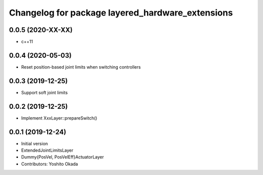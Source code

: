 ^^^^^^^^^^^^^^^^^^^^^^^^^^^^^^^^^^^^^^^^^^^^^^^^^
Changelog for package layered_hardware_extensions
^^^^^^^^^^^^^^^^^^^^^^^^^^^^^^^^^^^^^^^^^^^^^^^^^

0.0.5 (2020-XX-XX)
------------------
* c++11

0.0.4 (2020-05-03)
------------------
* Reset position-based joint limits when switching controllers

0.0.3 (2019-12-25)
------------------
* Support soft joint limits

0.0.2 (2019-12-25)
------------------
* Implement XxxLayer::prepareSwitch()

0.0.1 (2019-12-24)
------------------
* Initial version
* ExtendedJointLimitsLayer
* Dummy{PosVel, PosVelEff}ActuatorLayer
* Contributors: Yoshito Okada

